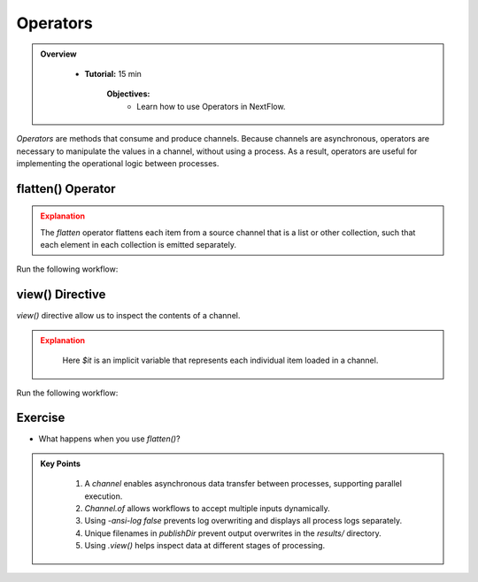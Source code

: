 Operators
-------------------------

.. admonition:: Overview
   :class: Overview

    * **Tutorial:** 15 min

        **Objectives:**
            - Learn how to use Operators in NextFlow.



`Operators` are methods that consume and produce channels. Because channels are asynchronous, operators are necessary to manipulate the values in a 
channel, without using a process. As a result, operators are useful for implementing the operational logic between processes.


flatten() Operator
^^^^^^^^^^^^^^^^^^^^

.. code-block:: nextflow
    :linenos:

    workflow {

        // declare an array of input greetings
        message_array = ['Hello','Bonjour','Holà']

        message_ch = Channel.of(message_array)
                         .flatten()

        sayHello(message_ch)
    }

.. admonition:: Explanation
   :class: attention

   The `flatten` operator flattens each item from a source channel that is a list or other collection, such that each element in each collection is 
   emitted separately.
   

Run the following workflow:

.. code-block:: bash
    :linenos:

    nextflow run 7_operator_flatten.nf -ansi-log false


view() Directive
^^^^^^^^^^^^^^^^^^^^

`view()` directive allow us to inspect the contents of a channel.

.. code-block:: nextflow
    :linenos:

    // create a channel for inputs
    greeting_ch = Channel.of(greetings_array)
                         .view { "Before flatten: $it" }
                         .flatten()
                         .view { "After flatten: $it" }


.. admonition:: Explanation
   :class: attention

    Here `$it` is an implicit variable that represents each individual item loaded in a channel.


Run the following workflow:

.. code-block:: bash
    :linenos:

    nextflow run 8_view.nf -ansi-log false

Exercise
^^^^^^^^^

- What happens when you use `flatten()`?


.. admonition:: Key Points
   :class: hint

    #. A `channel` enables asynchronous data transfer between processes, supporting parallel execution.  
    #. `Channel.of` allows workflows to accept multiple inputs dynamically.  
    #. Using `-ansi-log false` prevents log overwriting and displays all process logs separately.  
    #. Unique filenames in `publishDir` prevent output overwrites in the `results/` directory. 
    #. Using `.view()` helps inspect data at different stages of processing.  
